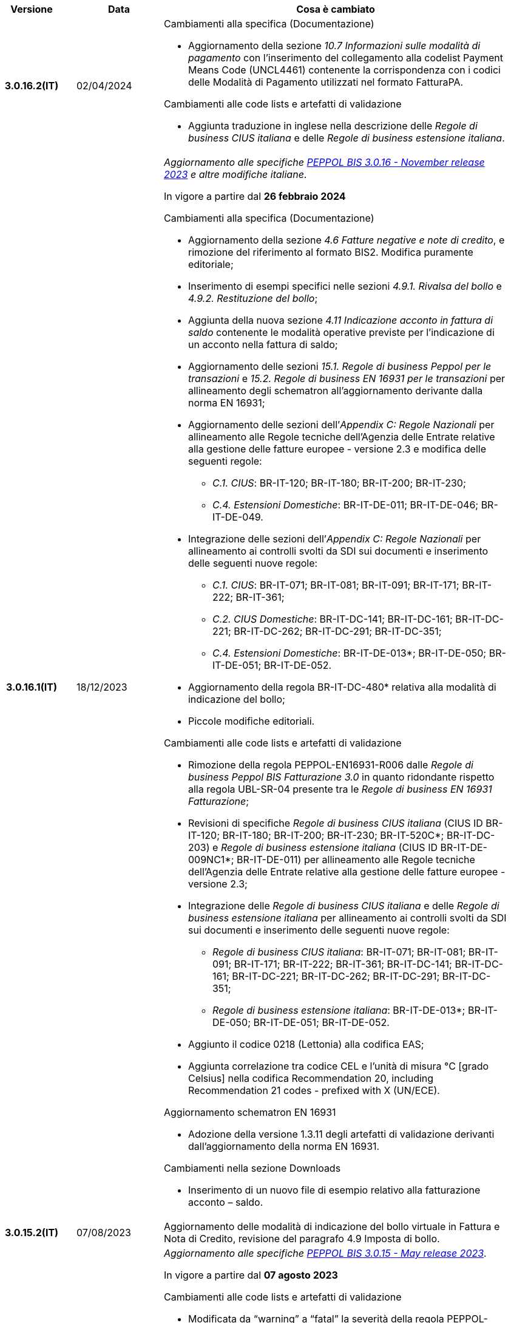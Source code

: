 
[cols="1h,1m,4m", options="header"]

|===
^.^| Versione
^.^| Data
^.^| Cosa è cambiato

| 3.0.16.2(IT)
a| 02/04/2024
a| [red]#Cambiamenti alla specifica (Documentazione)# +

* Aggiornamento della sezione _10.7 Informazioni sulle modalità di pagamento_ con l’inserimento del collegamento alla codelist Payment Means Code (UNCL4461) contenente la corrispondenza con i codici delle Modalità di Pagamento utilizzati nel formato FatturaPA.

[red]#Cambiamenti alle code lists e artefatti di validazione# +

* Aggiunta traduzione in inglese nella descrizione delle _Regole di business CIUS italiana_ e delle _Regole di business estensione italiana_.

| 3.0.16.1(IT)
a| 18/12/2023
a| _Aggiornamento alle specifiche https://docs.peppol.eu/poacc/billing/3.0/2023-Q4/release-notes/[PEPPOL BIS 3.0.16 - November release 2023] e altre modifiche italiane_. +

In vigore a partire dal *26 febbraio 2024*

[red]#Cambiamenti alla specifica (Documentazione)# +

* Aggiornamento della sezione _4.6 Fatture negative e note di credito_, e rimozione del riferimento al formato BIS2. Modifica puramente editoriale;  
* Inserimento di esempi specifici nelle sezioni _4.9.1. Rivalsa del bollo_ e _4.9.2. Restituzione del bollo_; 
* Aggiunta della nuova sezione _4.11 Indicazione acconto in fattura di saldo_ contenente le modalità operative previste per l’indicazione di un acconto nella fattura di saldo; 
* Aggiornamento delle sezioni _15.1. Regole di business Peppol per le transazioni_ e _15.2. Regole di business EN 16931 per le transazioni_ per allineamento degli schematron all’aggiornamento derivante dalla norma EN 16931; 
* Aggiornamento delle sezioni dell’_Appendix C: Regole Nazionali_ per allineamento alle Regole tecniche dell’Agenzia delle Entrate relative alla gestione delle fatture europee - versione 2.3 e modifica delle seguenti regole: 
** _C.1. CIUS_: BR-IT-120; BR-IT-180; BR-IT-200; BR-IT-230; 
** _C.4. Estensioni Domestiche_: BR-IT-DE-011; BR-IT-DE-046; BR-IT-DE-049. 
* Integrazione delle sezioni dell’_Appendix C: Regole Nazionali_ per allineamento ai controlli svolti da SDI sui documenti e inserimento delle seguenti nuove regole: 
** _C.1. CIUS_: BR-IT-071; BR-IT-081; BR-IT-091; BR-IT-171; BR-IT-222; BR-IT-361; 
** _C.2. CIUS Domestiche_: BR-IT-DC-141; BR-IT-DC-161; BR-IT-DC-221; BR-IT-DC-262; BR-IT-DC-291; BR-IT-DC-351; 
** _C.4. Estensioni Domestiche_: BR-IT-DE-013*; BR-IT-DE-050; BR-IT-DE-051; BR-IT-DE-052.
* Aggiornamento della regola BR-IT-DC-480* relativa alla modalità di indicazione del bollo;
* Piccole modifiche editoriali. 

[red]#Cambiamenti alle code lists e artefatti di validazione# +

* Rimozione della regola PEPPOL-EN16931-R006 dalle _Regole di business Peppol BIS Fatturazione 3.0_ in quanto ridondante rispetto alla regola UBL-SR-04 presente tra le _Regole di business EN 16931 Fatturazione_; 
* Revisioni di specifiche _Regole di business CIUS italiana_ (CIUS ID BR-IT-120; BR-IT-180; BR-IT-200; BR-IT-230; BR-IT-520C*; BR-IT-DC-203) e _Regole di business estensione italiana_ (CIUS ID BR-IT-DE-009NC1*; BR-IT-DE-011) per allineamento alle Regole tecniche dell’Agenzia delle Entrate relative alla gestione delle fatture europee - versione 2.3; 
* Integrazione delle  _Regole di business CIUS italiana_ e delle _Regole di business estensione italiana_ per allineamento ai controlli svolti da SDI sui documenti e inserimento delle seguenti nuove regole: 
** _Regole di business CIUS italiana_: BR-IT-071; BR-IT-081; BR-IT-091; BR-IT-171; BR-IT-222; BR-IT-361; BR-IT-DC-141; BR-IT-DC-161; BR-IT-DC-221; BR-IT-DC-262; BR-IT-DC-291; BR-IT-DC-351;
** _Regole di business estensione italiana_: BR-IT-DE-013*; BR-IT-DE-050; BR-IT-DE-051; BR-IT-DE-052. 
* Aggiunto il codice 0218 (Lettonia) alla codifica EAS; 
* Aggiunta correlazione tra codice CEL e l’unità di misura °C [grado Celsius] nella codifica Recommendation 20, including Recommendation 21 codes - prefixed with X (UN/ECE). 

[red]#Aggiornamento schematron EN 16931# +

* Adozione della versione 1.3.11 degli artefatti di validazione derivanti dall’aggiornamento della norma EN 16931. 

[red]#Cambiamenti nella sezione Downloads# +

* Inserimento di un nuovo file di esempio relativo alla fatturazione acconto – saldo. 


| 3.0.15.2(IT)
a| 07/08/2023
a|Aggiornamento delle modalità di indicazione del bollo virtuale in Fattura e Nota di Credito, revisione del paragrafo 4.9 Imposta di bollo.

| 3.0.15.1(IT)
a| 21/06/2023
a| _Aggiornamento alle specifiche https://docs.peppol.eu/poacc/billing/3.0/2023-Q2/release-notes/[PEPPOL BIS 3.0.15 - May release 2023]_. +

In vigore a partire dal *07 agosto 2023*

[red]#Cambiamenti alle code lists e artefatti di validazione# +

* Modificata da “warning” a “fatal” la severità della regola PEPPOL-COMMON-R050 per la validazione dell’Australian Business Number (ABN);
* Aggiunti i codici 0221 (Giappone) e 0230 (Malesia) alla codifica EAS. Rimosso il codice svedese 9955 dalla stessa codifica;
* Aggiunti i codici 0221 (Giappone), 0222, 0223 (Francia), 0224 (Francia), 0225 (Francia), 0226 (Francia), 0227 (Francia), 0228 (Francia), 0229 (Francia), 0230 (Malesia) alla codifica ICD;
* Aggiunto il codice EMD nella codelist Item type identification code (UNCL7143) per indicare l’identificativo del Dispositivo Medico secondo l’European Medical Device Nomenclature (EMDN). 
* Corrette specifiche regole di business derivanti dagli aggiornamenti della EN16931 e relativi schematron (per ulteriori informazioni si rimanda al link: https://github.com/ConnectingEurope/eInvoicing-EN16931/releases/tag/validation-1.3.10).

[red]#Cambiamenti alle regole specifiche per Paese# +

* Rimosse le regole GR-R-007-1, GR-R-007-2 e GR-R-007-3;
* Aggiornato il contesto di applicazione delle regole GR-R-004-1 e GR-R-004-2 che non si applicano più quando il Rappresentante Fiscale è greco;
* Aggiunta la regola GR-R-011 che rende obbligatorio il Codice Fiscale per il Fornitore greco;
* Rinominata la regola GR-R-011 in GR-S-011 e modificata da “fatal” a “warning” la severità. 


| 3.0.14.2(IT)
a| 13/06/2023
a| La presente specifica implementa la versione aggiornata delle Regole tecniche dell’Agenzia delle Entrate relative alla gestione delle fatture europee - versione 2.3 pubblicate il 15/05/2023, in relazione al Provvedimento 99370 pubblicato il 18/04/2019. 

| 3.0.14.1(IT)
a| 16/12/2022
a| _Aggiornamento alle specifiche https://docs.peppol.eu/poacc/billing/3.0/2022-Q4/release-notes/[Peppol BIS 3.0.14 - November release 2022]_. +

In vigore a partire dal *06 febbraio 2023*

[red]#Cambiamenti alla specifica (Documentazione)# +

* Eliminata l’indicazione del “Last updated” nel piè di pagina;

[red]#Cambiamenti alle code lists e artefatti di validazione# +

* Modificata da “warning” a “fatal” la severità della regola PEPPOL-COMMON-R049 (ICD 0007) per la validazione del formato della “Swedish organisation number”, come annunciato nella May Release 2022;
* Corretta la regola PEPPOL-COMMON-R050 per la validazione del “Australian Business Number (ABN)”;
* Aggiunto il codice statunitense 9959 alla codifica EAS. Rimossi i codici italiani 9906 e 9907 dalla stessa codifica. Adeguati gli artefatti di validazione;
* Aggiunti i codici 0217 (Paesi Bassi), 0218, 0219 e 0220 (Lettonia) alla codifica ICD e adeguati gli artefatti di validazione;
* Corrette specifiche regole di business derivanti dagli aggiornamenti della EN16931 e relativi schematron (per maggiori informazioni si rimanda al link: https://github.com/ConnectingEurope/eInvoicing-EN16931/releases/tag/validation-1.3.9).

[red]#Cambiamenti alle regole specifiche per Paese# +

* Aggiornate le regole GR-S-008-1, GR-R-008-2 e GR-R-008-3, prevedendo la stringa \\##INVOICE\|URL## invece di \\##INVOICE-URL## (POAC-518);
* Eliminata la regola DK-R-015;
* Correzione del testo delle regole DK-R-004 Peppol UBL & CII;
* Correzione del testo della regola DK-R-003 Peppol CII.

| 3.0.13.3(IT)
a| 02/12/2022
a| La presente specifica implementa le versione aggiornata delle Regole tecniche dell’Agenzia delle Entrate relative alla gestione delle fatture europee - versione 2.2 pubblicate il 16/11/2022, in relazione al Provvedimento 99370 pubblicato il 18/04/2019. Alcune delle modifiche presenti in questa ultima versione delle Regole tecniche dell’Agenzia delle Entrate erano già contenute nella specifica Peppol BIS3 del 21/04/2022.


| 3.0.13.2(IT)
a| 24/06/2022
a| [red]#Cambiamenti nella sezione Documentazione# +

* Indicazione di compilazione delle informazioni relative a Nome e Cognome per le Ditte individuali e per le Persone fisiche: la concatenazione delle informazioni relative a Nome e Cognome all’interno del campo cac:PartyLegalEntity/cbc:RegistrationName deve essere preceduta dalla stringa “Nome#Cognome:” in sostituzione della stringa “Nome&Cognome:” utilizzata in precedenza. +
La regola si applica per l’indicazione del Fornitore (par. 10.1.1. Il Fornitore (AccountingSupplierParty)), del Cliente (10.1.2. Il Cliente (AccountingCustomerParty)) e del Beneficiario (10.1.3. Il Beneficiario (PayeeParty)).
* Riformulazione delle indicazioni di compilazione dei campi OrderReference e BuyerReference (par. 10.3.1. Ordine d’acquisto e riferimento all’ordine di vendita). +

[red]#Cambiamenti nella sezione Downloads# +

* Caricamento nuovo pacchetto di esempi Fattura.

| 3.0.13.1(IT)
a| 27/05/2022
a| _Aggiornamento alle specifiche https://docs.peppol.eu/poacc/billing/3.0/release-notes/[Peppol BIS 3.0.13 - may release 2022]_. +

[red]#Cambiamenti alle code lists e ai tool di validazione#

* Corretto un errore che provocava la comparsa di errori in sede di caricamento/utilizzo di file di schematron in alcuni convertitori/tool di file XLS;
* Modificata da “warning” a “fatal” la severità della regola PEPPOL-COMMON-R043 (ICD 0208) relativa alla validazione del formato del “Belgian organisation numbers”, come annunciato nella Fall release 2021;
* Aggiunta una regola con severità “warning” per la validazione del formato del “Swedish organisation numbers” (ICD/EAS 0007). La severità passerà a “fatal” con la Fall release 2022;
* Corretta la regola PEPPOL-EN16931-R080 che deve attivarsi solo per la Nota di credito e non per la Fattura;
* Aggiunti i codici 0214, 0215 e 0216 alla codifica ICD e adeguati gli artefatti di validazione;
* Aggiunti i codici 0147, 0170, 0188, 0215 e 0216 alla codifica EAS e adeguati gli artefatti di validazione;
* Corretta la ripetizione del codice TSP presente nella codifica UNCL7143.
* Inseriti i codici tipo fattura aggiuntivi 71, 102, 218, 219, 331, 382, 553, 817, 870, 875, 876 e 877, in linea con l'aggiornamento effettuato dal TC434/EC-DIGITAL. Aggiunta all’interno della sezione Documentazione l’indicazione che questi codici tipo fattura addizionali possono essere trattati come sinonimi del codice 380 e quindi non richiedono una modifica nell’elaborazione;
* Inserito il codice tipo fattura 0388. Aggiunta all’interno della sezione Documentazione l’indicazione che questo codice tipo fattura può essere trattato come sinonimo del codice 380 e quindi non richiede una modifica nell’elaborazione.

.2+| 3.0.12.1(IT)
.2+a| 21/04/2022
a|La presente specifica implementa le nuove Regole tecniche dell’Agenzia delle Entrate relative alla gestione delle fatture europee - versione 2.1 pubblicate il 01/04/2022, in relazione al Provvedimento 99370 pubblicato il 18/04/2019 (disponibile presso il seguente https://www.agenziaentrate.gov.it/portale/web/guest/normativa-e-prassi/provvedimenti/2019/aprile-2019-provvedimenti/provvedimento-18042019-fatturazione-elettronica-europea[link]) fornendo inoltre indicazioni sulla gestione della fatturazione verso privati. Nel testo viene data apposita evidenza ad alcune modifiche, già concordate con Agenzia delle Entrate, che saranno accolte in una successiva versione delle regole tecniche.
a| La versione è allineata alla release Peppol BIS Billing 3.0.12 (Fall release 2021).

| 3.0.9.1(IT)
a| 13/11/2020
a| Aggiornamento alle specifiche Peppol BIS Billing 3.0.9 hotfix. Revisione regole estensioni.

| 3.0.8.1(IT)
a| 04/11/2020
a| Aggiornamento alle specifiche Peppol BIS Billing 3.0.8. Revisione regole estensioni.

| 3.0.7.1(IT)
a| 27/10/2020
a| Aggiornamento alle specifiche Peppol BIS Billing 3.0.7. Revisione regole estensioni.

| 3.0.6.1(IT)
a| 13/05/2020
a| Aggiornamento alle specifiche Peppol BIS Billing 3.0.6.

| 3.0.5.2(IT)
a| 24/02/2020
a| Codifiche ufficiali mappate su requisiti e significati italiani.

| 3.0.5.1(IT)
a| 21/02/2020
a| Regole di Business aggiornate con ultima EN 3.0.5 hotfix.
|===
